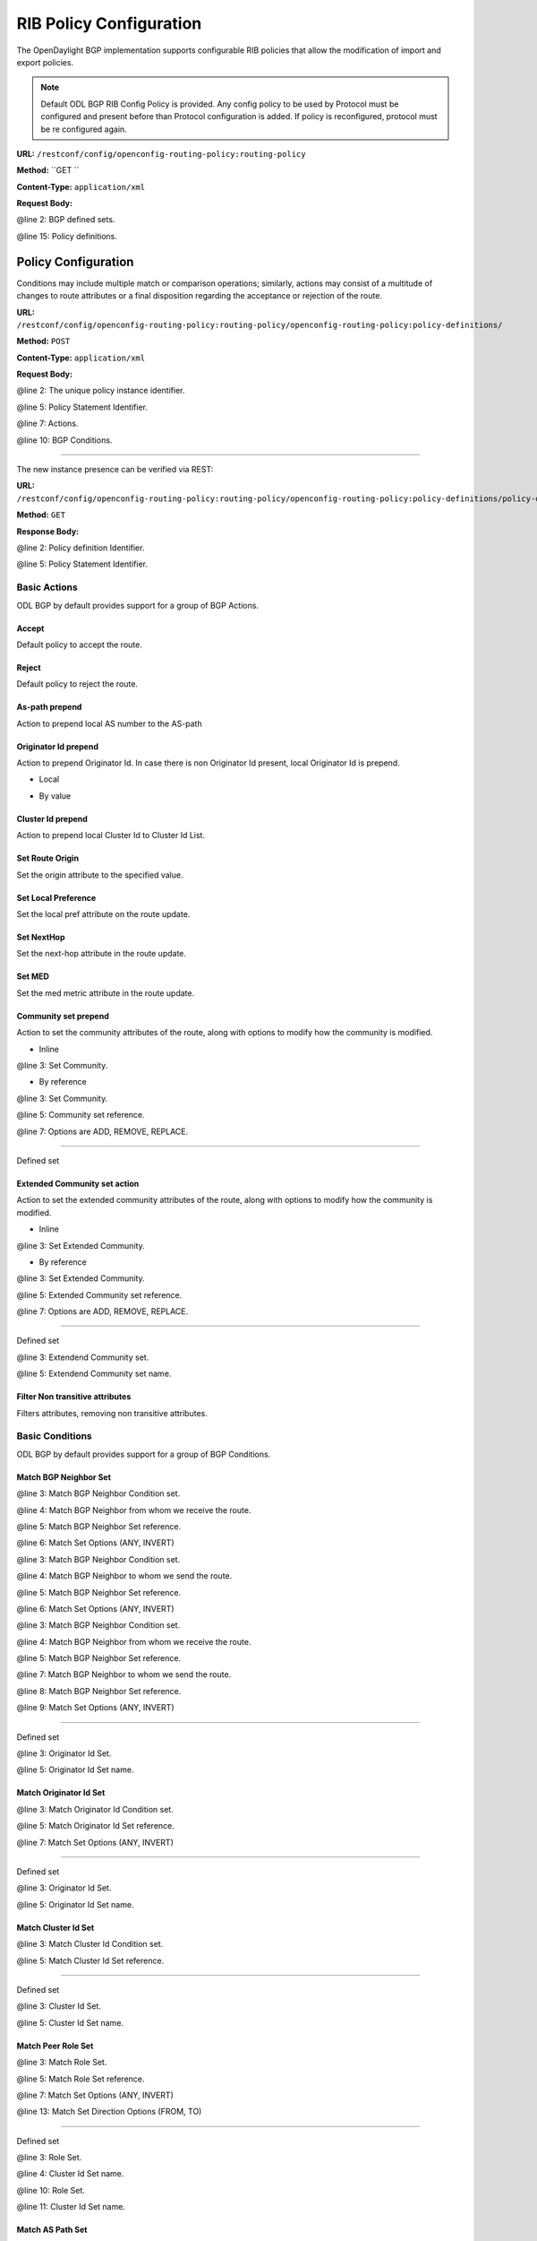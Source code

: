 .. _bgp-user-guide-rib-config-policies:

RIB Policy Configuration
========================

The OpenDaylight BGP implementation supports configurable RIB policies that allow the modification of import and export policies.

.. note:: Default ODL BGP RIB Config Policy is provided. Any config policy to be used by Protocol must be configured and present before than Protocol configuration is added. If policy is reconfigured, protocol must be re configured again.


**URL:** ``/restconf/config/openconfig-routing-policy:routing-policy``

**Method:** ``GET    ``

**Content-Type:** ``application/xml``

**Request Body:**

.. code-block:: xml
   :linenos:
   :emphasize-lines: 2,15

    <routing-policy xmlns="http://openconfig.net/yang/routing-policy">
        <defined-sets>
            <bgp-defined-sets xmlns="http://openconfig.net/yang/bgp-policy">
                <cluster-id-sets xmlns="urn:opendaylight:params:xml:ns:yang:odl:bgp:default:policy">
                    ...
                </cluster-id-sets>
                <role-sets xmlns="urn:opendaylight:params:xml:ns:yang:odl:bgp:default:policy">
                    ...
                </role-sets>
                <originator-id-sets xmlns="urn:opendaylight:params:xml:ns:yang:odl:bgp:default:policy">
                    ...
                </originator-id-sets>
            </bgp-defined-sets>
        </defined-sets>
        <policy-definitions>
            <policy-definition>
                <name>default-odl-export-policy</name>
                <statements>
                    <statement>
                        <name>to-odl-internal</name>
                        <actions>
                            <bgp-actions xmlns="http://openconfig.net/yang/bgp-policy">
                                ...
                            </bgp-actions>
                        </actions>
                        <conditions>
                            <bgp-conditions xmlns="http://openconfig.net/yang/bgp-policy">
                                ...
                            </bgp-conditions>
                        </conditions>
                    </statement>
                    ...
                </statements>
            </policy-definition>
            <policy-definition>
                <name>default-odl-import-policy</name>
                ...
            </policy-definition>
        </policy-definitions>
    </routing-policy>

@line 2: BGP defined sets.

@line 15: Policy definitions.


Policy Configuration
--------------------

Conditions may include multiple match or comparison operations; similarly, actions may consist of a multitude of changes to route attributes or a final disposition regarding the acceptance or rejection of the route.

**URL:** ``/restconf/config/openconfig-routing-policy:routing-policy/openconfig-routing-policy:policy-definitions/``

**Method:** ``POST``

**Content-Type:** ``application/xml``

**Request Body:**

.. code-block:: xml
   :linenos:
   :emphasize-lines: 2,5,7,10

    <policy-definition xmlns="http://openconfig.net/yang/routing-policy">
        <name>odl-policy-example</name>
        <statements>
            <statement>
                <name>reject-all-incoming-routes</name>
                <actions>
                    <reject-route/>
                </actions>
                <conditions>
                    <bgp-conditions xmlns="http://openconfig.net/yang/bgp-policy">
                        <match-role-set xmlns="urn:opendaylight:params:xml:ns:yang:odl:bgp:default:policy">
                            <role-set>/rpol:routing-policy/rpol:defined-sets/bgppol:bgp-defined-sets/role-sets/role-set[role-set-name="all"</role-set>
                        </match-role-set>
                    </bgp-conditions>
                </conditions>
            </statement>
        </statements>
    </policy-definition>    
	
@line 2: The unique policy instance identifier.

@line 5: Policy Statement Identifier.

@line 7: Actions.

@line 10: BGP Conditions.

-----

The new instance presence can be verified via REST:

**URL:** ``/restconf/config/openconfig-routing-policy:routing-policy/openconfig-routing-policy:policy-definitions/policy-definition/odl-policy-example``

**Method:** ``GET``

**Response Body:**

.. code-block:: xml
   :linenos:
   :emphasize-lines: 2,5

    <policy-definition xmlns="http://openconfig.net/yang/routing-policy">
        <name>odl-policy-example</name>
        <statements>
            <statement>
                <name>reject-all-incoming-routes</name>
                <actions>
                    <reject-route></reject-route>
                </actions>
                <conditions>
                    <bgp-conditions xmlns="http://openconfig.net/yang/bgp-policy">
                        <match-role-set xmlns="urn:opendaylight:params:xml:ns:yang:odl:bgp:default:policy">
                            <role-set>/rpol:routing-policy/rpol:defined-sets/bgppol:bgp-defined-sets/role-sets/role-set[role-set-name="all"</role-set>
                            <match-set-options>ANY</match-set-options>
                        </match-role-set>
                    </bgp-conditions>
                </conditions>
            </statement>
        </statements>
    </policy-definition>    

@line 2: Policy definition Identifier.

@line 5: Policy Statement Identifier.

Basic Actions
`````````````
ODL BGP by default provides support for a group of BGP Actions.

Accept
''''''
Default policy to accept the route.

.. code-block:: xml
   :linenos:
   :emphasize-lines: 2

    <actions>
        <accept-route/>
    </actions>

Reject
''''''
Default policy to reject the route.

.. code-block:: xml
   :linenos:
   :emphasize-lines: 2

    <actions>
        <reject-route/>
    </actions>

As-path prepend
'''''''''''''''
Action to prepend local AS number to the AS-path

.. code-block:: xml
   :linenos:
   :emphasize-lines: 3

    <actions>
        <bgp-actions xmlns="http://openconfig.net/yang/bgp-policy">
            <set-as-path-prepend/>
        </bgp-actions>
    </actions>

Originator Id prepend
'''''''''''''''''''''''''
Action to prepend Originator Id. In case there is non Originator Id present, local Originator Id is prepend.

* Local

.. code-block:: xml
   :linenos:
   :emphasize-lines: 2

    <bgp-actions xmlns="http://openconfig.net/yang/bgp-policy">
        <set-originator-id-prepend xmlns="urn:opendaylight:params:xml:ns:yang:odl:bgp:default:policy"/>
    </bgp-actions>

* By value

.. code-block:: xml
   :linenos:
   :emphasize-lines: 2

    <bgp-actions xmlns="http://openconfig.net/yang/bgp-policy">
        <set-originator-id-prepend xmlns="urn:opendaylight:params:xml:ns:yang:odl:bgp:default:policy">
            <originator-id>192.0.2.1</originator-id>
            </set-originator-id-prepend>
    </bgp-actions>

Cluster Id prepend
''''''''''''''''''
Action to prepend local Cluster Id to Cluster Id List.

.. code-block:: xml
   :linenos:
   :emphasize-lines: 3

    <actions>
        <bgp-actions xmlns="http://openconfig.net/yang/bgp-policy">
            <set-cluster-id-prepend xmlns="urn:opendaylight:params:xml:ns:yang:odl:bgp:default:policy"/>
        </bgp-actions>
    </actions>

Set Route Origin
''''''''''''''''
Set the origin attribute to the specified value.

.. code-block:: xml
   :linenos:
   :emphasize-lines: 3

    <actions>
        <bgp-actions xmlns="http://openconfig.net/yang/bgp-policy">
            <set-route-origin>IGP</set-route-origin>
        </bgp-actions>
    </actions>

Set Local Preference
''''''''''''''''''''
Set the local pref attribute on the route update.

.. code-block:: xml
   :linenos:
   :emphasize-lines: 3

    <actions>
        <bgp-actions xmlns="http://openconfig.net/yang/bgp-policy">
            <set-local-pref>100</set-local-pref>
        </bgp-actions>
    </actions>

Set NextHop
'''''''''''
Set the next-hop attribute in the route update.

.. code-block:: xml
   :linenos:
   :emphasize-lines: 3

    <actions>
        <bgp-actions xmlns="http://openconfig.net/yang/bgp-policy">
            <set-next-hop>4.5.6.7</set-next-hop>
        </bgp-actions>
    </actions>

Set MED
'''''''
Set the med metric attribute in the route update.

.. code-block:: xml
   :linenos:
   :emphasize-lines: 3

    <actions>
        <bgp-actions xmlns="http://openconfig.net/yang/bgp-policy">
            <set-med>15</set-med>
        </bgp-actions>
    </actions>

Community set prepend
'''''''''''''''''''''
Action to set the community attributes of the route, along with options to modify how the community is modified.

* Inline

.. code-block:: xml
   :linenos:
   :emphasize-lines: 3

    <actions>
        <bgp-actions xmlns="http://openconfig.net/yang/bgp-policy">
            <set-community>
                <communities>
                    <as-number>65</as-number>
                    <semantics>10</semantics>
                </communities>
                <communities>
                    <as-number>66</as-number>
                    <semantics>11</semantics>
                </communities>
                <options>ADD</options>
            </set-community>
        </bgp-actions>
    </actions>
	
@line 3: Set Community.

* By reference

.. code-block:: xml
   :linenos:
   :emphasize-lines: 3,5,7

    <actions>
        <bgp-actions xmlns="http://openconfig.net/yang/bgp-policy">
            <set-community>
                <community-set-ref>
                    /rpol:routing-policy/rpol:defined-sets/rpol:community-sets/community-set[community-set-name="community-set-name-example"
                </community-set-ref>
                <options>ADD</options>
            </set-community>
        </bgp-actions>
    </actions>

@line 3: Set Community.

@line 5: Community set reference.

@line 7: Options are ADD, REMOVE, REPLACE.

-----

Defined set

.. code-block:: xml
   :linenos:
   :emphasize-lines: 3

    <defined-sets>
        <bgp-defined-sets xmlns="http://openconfig.net/yang/bgp-policy">
            <community-sets>
                <community-set>
                    <community-set-name>community-set-name-test</community-set-name>
                    <communities>
                        <as-number>65</as-number>
                        <semantics>10</semantics>
                    </communities>
                    <communities>
                        <as-number>66</as-number>
                        <semantics>11</semantics>
                    </communities>
                </community-set>
            </community-sets>
        </bgp-defined-sets>
    </defined-sets>
	
	@line 3: Community set.

Extended Community set action
''''''''''''''''''''''''''''''
Action to set the extended community attributes of the route, along with options to modify how the community is modified.

* Inline

.. code-block:: xml
   :linenos:
   :emphasize-lines: 3

    <actions>
        <bgp-actions xmlns="http://openconfig.net/yang/bgp-policy">
            <set-ext-community>
                <ext-community-member>
                    <encapsulation-extended-community>
                        <tunnel-type>vxlan</tunnel-type>
                    </encapsulation-extended-community>
                </ext-community-member>
                <ext-community-member>
                    <as-4-route-origin-extended-community>
                        <as-4-specific-common>
                            <as-number>65000</as-number>
                            <local-administrator>123</local-administrator>
                        </as-4-specific-common>
                    </as-4-route-origin-extended-community>
                </ext-community-member>
                <options>ADD</options>
            </set-ext-community>
        </bgp-actions>
    </actions>
	
@line 3: Set Extended Community.

* By reference

.. code-block:: xml
   :linenos:
   :emphasize-lines: 3

    <actions>
        <bgp-actions xmlns="http://openconfig.net/yang/bgp-policy">
            <set-ext-community>
                <ext-community-set-ref>
                    /rpol:routing-policy/rpol:defined-sets/rpol:ext-community-sets/ext-community-set[ext-community-set-name="ext-community-set-name-example"
                </ext-community-set-ref>
                <options>REMOVE</options>
            </set-ext-community>
        </bgp-actions>
    </actions>

@line 3: Set Extended Community.

@line 5: Extended Community set reference.

@line 7: Options are ADD, REMOVE, REPLACE.

-----

Defined set

.. code-block:: xml
   :linenos:
   :emphasize-lines: 3

    <defined-sets>
        <bgp-defined-sets xmlns="http://openconfig.net/yang/bgp-policy">
            <ext-community-sets>
                <ext-community-set>
                    <ext-community-set-name>ext-community-set-name-test</ext-community-set-name>
                    <ext-community-member>
                        <encapsulation-extended-community>
                            <tunnel-type>vxlan</tunnel-type>
                        </encapsulation-extended-community>
                    </ext-community-member>
                    <ext-community-member>
                        <as-4-route-origin-extended-community>
                            <as-4-specific-common>
                                <as-number>65000</as-number>
                                <local-administrator>123</local-administrator>
                            </as-4-specific-common>
                        </as-4-route-origin-extended-community>
                    </ext-community-member>
                </ext-community-set>
            </ext-community-sets>
        </bgp-defined-sets>
    </defined-sets>

@line 3: Extendend Community set.
	
@line 5: Extendend Community set name.


Filter Non transitive attributes
''''''''''''''''''''''''''''''''    
Filters attributes, removing non transitive attributes.

.. code-block:: xml
   :linenos:
   :emphasize-lines: 3

    <actions>
        <bgp-actions xmlns="http://openconfig.net/yang/bgp-policy">
            <non-transitive-attributes-filter xmlns="urn:opendaylight:params:xml:ns:yang:odl:bgp:default:policy"/>
        </bgp-actions>
    </actions>

Basic Conditions
````````````````
ODL BGP by default provides support for a group of BGP Conditions.

Match BGP Neighbor Set
''''''''''''''''''''''

.. code-block:: xml
   :linenos:
   :emphasize-lines: 3,4,5,6

    <conditions>
        <bgp-conditions xmlns="http://openconfig.net/yang/bgp-policy">
            <match-bgp-neighbor-set xmlns="urn:opendaylight:params:xml:ns:yang:odl:bgp:default:policy">
                <from-neighbor>
                    <neighbor-set>/rpol:routing-policy/rpol:defined-sets/rpol:neighbor-sets/neighbor-set[neighbor-set-name="bgp-neighbor-set-example"</neighbor-set>
                    <match-set-options>INVERT</match-set-options>
                </from-neighbor>
            </match-bgp-neighbor-set>
        </bgp-conditions>
    </conditions>

@line 3: Match BGP Neighbor Condition set.

@line 4: Match BGP Neighbor from whom we receive the route.

@line 5: Match BGP Neighbor Set reference.

@line 6: Match Set Options (ANY, INVERT)

.. code-block:: xml
   :linenos:
   :emphasize-lines: 3,4,5,6

    <conditions>
        <bgp-conditions xmlns="http://openconfig.net/yang/bgp-policy">
            <match-bgp-neighbor-set xmlns="urn:opendaylight:params:xml:ns:yang:odl:bgp:default:policy">
                <to-neighbor>
                    <neighbor-set>/rpol:routing-policy/rpol:defined-sets/rpol:neighbor-sets/neighbor-set[neighbor-set-name="bgp-neighbor-set-example"</neighbor-set>
                    <match-set-options>INVERT</match-set-options>
                </to-neighbor>
            </match-bgp-neighbor-set>
        </bgp-conditions>
    </conditions>

@line 3: Match BGP Neighbor Condition set.

@line 4: Match BGP Neighbor to whom we send the route.

@line 5: Match BGP Neighbor Set reference.

@line 6: Match Set Options (ANY, INVERT)

.. code-block:: xml
   :linenos:
   :emphasize-lines: 3,5,6

    <conditions>
        <bgp-conditions xmlns="http://openconfig.net/yang/bgp-policy">
            <match-bgp-neighbor-set xmlns="urn:opendaylight:params:xml:ns:yang:odl:bgp:default:policy">
                <from-neighbor>
                    <neighbor-set>/rpol:routing-policy/rpol:defined-sets/rpol:neighbor-sets/neighbor-set[neighbor-set-name="bgp-neighbor-set-example"</neighbor-set>
                </from-neighbor>
                <to-neighbor>
                    <neighbor-set>/rpol:routing-policy/rpol:defined-sets/rpol:neighbor-sets/neighbor-set[neighbor-set-name="bgp-neighbor-set-example"</neighbor-set>
                    <match-set-options>INVERT</match-set-options>
                </to-neighbor>
            </match-bgp-neighbor-set>
        </bgp-conditions>
    </conditions>

@line 3: Match BGP Neighbor Condition set.

@line 4: Match BGP Neighbor from whom we receive the route.

@line 5: Match BGP Neighbor Set reference.

@line 7: Match BGP Neighbor to whom we send the route.

@line 8: Match BGP Neighbor Set reference.

@line 9: Match Set Options (ANY, INVERT)

-----

Defined set

.. code-block:: xml
   :linenos:
   :emphasize-lines: 3,5
    <defined-sets>
	<neighbor-sets>
            <neighbor-set>
                <neighbor-set-name>bgp-neighbor-set-example</neighbor-set-name>
                <neighbor>
                    <address>127.0.0.1</address>
                </neighbor>
                <neighbor>
                    <address>127.0.0.2</address>
                </neighbor>
            </neighbor-set>
        </neighbor-sets>
    </defined-sets>

@line 3: Originator Id Set.

@line 5: Originator Id Set name.

Match Originator Id Set
'''''''''''''''''''''''    

.. code-block:: xml
   :linenos:
   :emphasize-lines: 3,5,7

    <conditions>
        <bgp-conditions xmlns="http://openconfig.net/yang/bgp-policy">
            <match-originator-id-set-condition xmlns="urn:opendaylight:params:xml:ns:yang:odl:bgp:default:policy">
                <originator-id-set>
                    /rpol:routing-policy/rpol:defined-sets/bgppol:bgp-defined-sets/originator-id-sets/originator-id-set[originator-set-name="local-originator-id"
                </originator-id-set>
                <match-set-options>INVERT</match-set-options>
            </match-originator-id-set-condition>
        </bgp-conditions>
    </conditions>    

@line 3: Match Originator Id Condition set.

@line 5: Match Originator Id Set reference.

@line 7: Match Set Options (ANY, INVERT)

-----

Defined set

.. code-block:: xml
   :linenos:
   :emphasize-lines: 3,5
    <defined-sets>
        <bgp-defined-sets xmlns="http://openconfig.net/yang/bgp-policy">
            <originator-id-sets xmlns="urn:opendaylight:params:xml:ns:yang:odl:bgp:default:policy">
                <originator-id-set>
                    <originator-id-set-name>local-originator-id</originator-id-set-name>
                    <local/>
                </originator-id-set>
            </originator-id-sets>
        </bgp-defined-sets>
    </defined-sets>
	
@line 3: Originator Id Set.

@line 5: Originator Id Set name.

Match Cluster Id Set
''''''''''''''''''''

.. code-block:: xml
   :linenos:
   :emphasize-lines: 3,5

    <conditions>
        <bgp-conditions xmlns="http://openconfig.net/yang/bgp-policy">
            <match-cluster-id-set-condition xmlns="urn:opendaylight:params:xml:ns:yang:odl:bgp:default:policy">
                <cluster-id-set>
                    /rpol:routing-policy/rpol:defined-sets/bgppol:bgp-defined-sets/cluster-id-sets/cluster-id-set[cluster-set-name="local-cluster-id"
                </cluster-id-set>
                <match-set-options>INVERT</match-set-options>
            </match-cluster-id-set-condition>
        </bgp-conditions>
    </conditions>   

@line 3: Match Cluster Id Condition set.

@line 5: Match Cluster Id Set reference.

-----

Defined set

.. code-block:: xml
   :linenos:
   :emphasize-lines: 3,5

    <defined-sets>
        <bgp-defined-sets xmlns="http://openconfig.net/yang/bgp-policy">
            <cluster-id-sets xmlns="urn:opendaylight:params:xml:ns:yang:odl:bgp:default:policy">
                <cluster-id-set>
                    <cluster-id-set-name>local-cluster-id</cluster-id-set-name>
                    <local/>
                </cluster-id-set>
            </cluster-id-sets>
        </bgp-defined-sets>
    </defined-sets>
	
@line 3: Cluster Id Set.

@line 5: Cluster Id Set name.

Match Peer Role Set
'''''''''''''''''''

.. code-block:: xml
   :linenos:
   :emphasize-lines: 3,5,7,13

    <conditions>
        <bgp-conditions xmlns="http://openconfig.net/yang/bgp-policy">
            <match-role-set xmlns="urn:opendaylight:params:xml:ns:yang:odl:bgp:default:policy">
                <role-set>
                    /rpol:routing-policy/rpol:defined-sets/bgppol:bgp-defined-sets/role-sets/role-set[role-set-name="only-ibgp"
                </role-set>
    			<match-set-options>INVERT</match-set-options>
            </match-role-set>
            <match-role-set xmlns="urn:opendaylight:params:xml:ns:yang:odl:bgp:default:policy">
                <role-set>
                    /rpol:routing-policy/rpol:defined-sets/bgppol:bgp-defined-sets/role-sets/role-set[role-set-name="all"
                </role-set>
                <match-set-direction-options>TO</match-set-direction-options>
            </match-role-set>
        </bgp-conditions>
    </conditions>

@line 3: Match Role Set.

@line 5: Match Role Set reference.
	
@line 7: Match Set Options (ANY, INVERT)

@line 13: Match Set Direction Options (FROM, TO)

-----
	
Defined set

.. code-block:: xml
   :linenos:
   :emphasize-lines: 3,5

    <defined-sets>
        <bgp-defined-sets xmlns="http://openconfig.net/yang/bgp-policy">
            <role-set>
                <role-set-name>all</role-set-name>
                <role>ebgp</role>
                <role>ibgp</role>
                <role>rr-client</role>
                <role>internal</role>
            </role-set>
			<role-set>
                <role-set-name>only-ibgp</role-set-name>
                <role>ibgp</role>
            </role-set>
        </bgp-defined-sets>
    </defined-sets>
	
@line 3: Role Set.

@line 4: Cluster Id Set name.
	
@line 10: Role Set.
	
@line 11: Cluster Id Set name.

Match AS Path Set
'''''''''''''''''

.. code-block:: xml
   :linenos:
   :emphasize-lines: 3,5,7

    <conditions>
        <bgp-conditions xmlns="http://openconfig.net/yang/bgp-policy">
            <match-as-path-set>
                <as-path-set>
                    /rpol:routing-policy/rpol:defined-sets/bgp-pol:bgp-defined-sets/bgp-pol:as-path-sets/bgp-pol:as-path-set/[as-path-set-name="as-path-set-example"
                </as-path-set>
                <match-set-options>ANY</match-set-options>
            </match-as-path-set>
        </bgp-conditions>
    </conditions>

@line 3: Match AS Path Set.

@line 5: AS Path Set reference.
	
@line 7: Match Set Option(ANY, ALL, INVERT).

-----
	
Defined set

.. code-block:: xml
   :linenos:
   :emphasize-lines: 4,5,6

    <defined-sets>
        <bgp-defined-sets xmlns="http://openconfig.net/yang/bgp-policy">
            <as-path-sets>
                <as-path-set>
                    <as-path-set-name>as-path-set-example</as-path-set-name>
                    <as-path-set-member>65</as-path-set-member>
                    <as-path-set-member>64</as-path-set-member>
                    <as-path-set-member>63</as-path-set-member>
                </as-path-set>
            </as-path-sets>
        </bgp-defined-sets>
    </defined-sets>
	
@line 4: AS Path Set.

@line 5: AS Path Set name.
	
@line 6: AS Path set member

Match Comunity Set
''''''''''''''''''
.. code-block:: xml
   :linenos:
   :emphasize-lines: 3,5

    <conditions>
        <bgp-conditions xmlns="http://openconfig.net/yang/bgp-policy">
            <match-community-set>
                <community-set>
                    /rpol:routing-policy/rpol:defined-sets/rpol:community-sets/community-set[community-set-name="community-set-name-example"
                </community-set>
                <match-set-options>ANY</match-set-options>
            </match-community-set>
        </bgp-conditions>
    </conditions>
	
@line 3: Match Community Set.
	
@line 5: Match Community Set reference.
	
@line 7: Match Set Option(ANY, ALL, INVERT).

-----
	
Defined set

.. code-block:: xml
   :linenos:
   :emphasize-lines: 4,5,6,10

    <defined-sets>
        <bgp-defined-sets xmlns="http://openconfig.net/yang/bgp-policy">
            <community-sets>
                <community-set>
                    <community-set-name>community-set-name-example</community-set-name>
                    <communities>
                        <as-number>65</as-number>
                        <semantics>10</semantics>
                    </communities>
                    <communities>
                        <as-number>66</as-number>
                        <semantics>11</semantics>
                    </communities>
                </community-set>
            </community-sets>
        </bgp-defined-sets>
    </defined-sets>
	
@line 4: Community Set.

@line 5: Community Set name.
	
@line 6: Communities.
	
@line 10: Communities.

Match Extended Comunity Set
'''''''''''''''''''''''''''

.. code-block:: xml
   :linenos:
   :emphasize-lines: 3,5,7

    <conditions>
        <bgp-conditions xmlns="http://openconfig.net/yang/bgp-policy">
            <match-ext-community-set>
                <ext-community-set>
                    /rpol:routing-policy/rpol:defined-sets/rpol:ext-community-sets/ext-community-set[ext-community-set-name="ext-community-set-name-test"
                </ext-community-set>
                <match-set-options>ANY</match-set-options>
            </match-ext-community-set>
        </bgp-conditions>
    </conditions>    
	
@line 3: Match Extended Community Set.
	
@line 5: Match Extended Community Set reference.
	
@line 7: Match Set Option(ANY, ALL, INVERT).

-----
	
Defined set

.. code-block:: xml
   :linenos:
   :emphasize-lines: 4,5,6,11

    <defined-sets>
        <bgp-defined-sets xmlns="http://openconfig.net/yang/bgp-policy">
            <ext-community-sets>
                <ext-community-set>
                    <ext-community-set-name>ext-community-set-name-test</ext-community-set-name>
                    <ext-community-member>
                        <encapsulation-extended-community>
                            <tunnel-type>vxlan</tunnel-type>
                        </encapsulation-extended-community>
                    </ext-community-member>
                    <ext-community-member>
                        <as-4-route-origin-extended-community>
                            <as-4-specific-common>
                                <as-number>65000</as-number>
                                <local-administrator>123</local-administrator>
                            </as-4-specific-common>
                        </as-4-route-origin-extended-community>
                    </ext-community-member>
                </ext-community-set>
            </ext-community-sets>
        </bgp-defined-sets>
    </defined-sets>
	
@line 4: Extended Community Set.

@line 5: Extended Community Set name.
	
@line 6: Extended Communities.
	
@line 11: Extended Communities.

Match As Path Lenght
''''''''''''''''''''
.. code-block:: xml
   :linenos:
   :emphasize-lines: 3

    <conditions>
        <bgp-conditions xmlns="http://openconfig.net/yang/bgp-policy">
            <as-path-length>
                <operator xmlns:x="http://openconfig.net/yang/policy-types">x:attribute-eq</operator>
                <value>2</value>
            </as-path-length>
        </bgp-conditions>
    </conditions>  
	
@line 3: As Path Lenght match.

Match Local Pref
''''''''''''''''
.. code-block:: xml
   :linenos:
   :emphasize-lines: 3

    <conditions>
        <bgp-conditions xmlns="http://openconfig.net/yang/bgp-policy">
            <local-pref-eq>100</local-pref-eq>
        </bgp-conditions>
    </conditions>
	
@line 3: Local Preference match.

Match Origin
''''''''''''
.. code-block:: xml
   :linenos:
   :emphasize-lines: 3

    <conditions>
        <bgp-conditions xmlns="http://openconfig.net/yang/bgp-policy">
            <origin-eq>IGP</origin-eq>
        </bgp-conditions>
    </conditions>

@line 3: Origin match.

Match MED
'''''''''
.. code-block:: xml
   :linenos:
   :emphasize-lines: 3,5,7,13

    <conditions>
        <bgp-conditions xmlns="http://openconfig.net/yang/bgp-policy">
            <med-eq>100</med-eq>
        </bgp-conditions>
    </conditions>
	
@line 3: MED match.

Match Next Hop
''''''''''''''
.. code-block:: xml
   :linenos:
   :emphasize-lines: 3,5,7,13

    <conditions>
        <bgp-conditions xmlns="http://openconfig.net/yang/bgp-policy">
            <next-hop-in>192.168.2.2</next-hop-in>
            <next-hop-in>42.42.42.42</next-hop-in>
        </bgp-conditions>
    </conditions>

@line 3: Next hop match.
